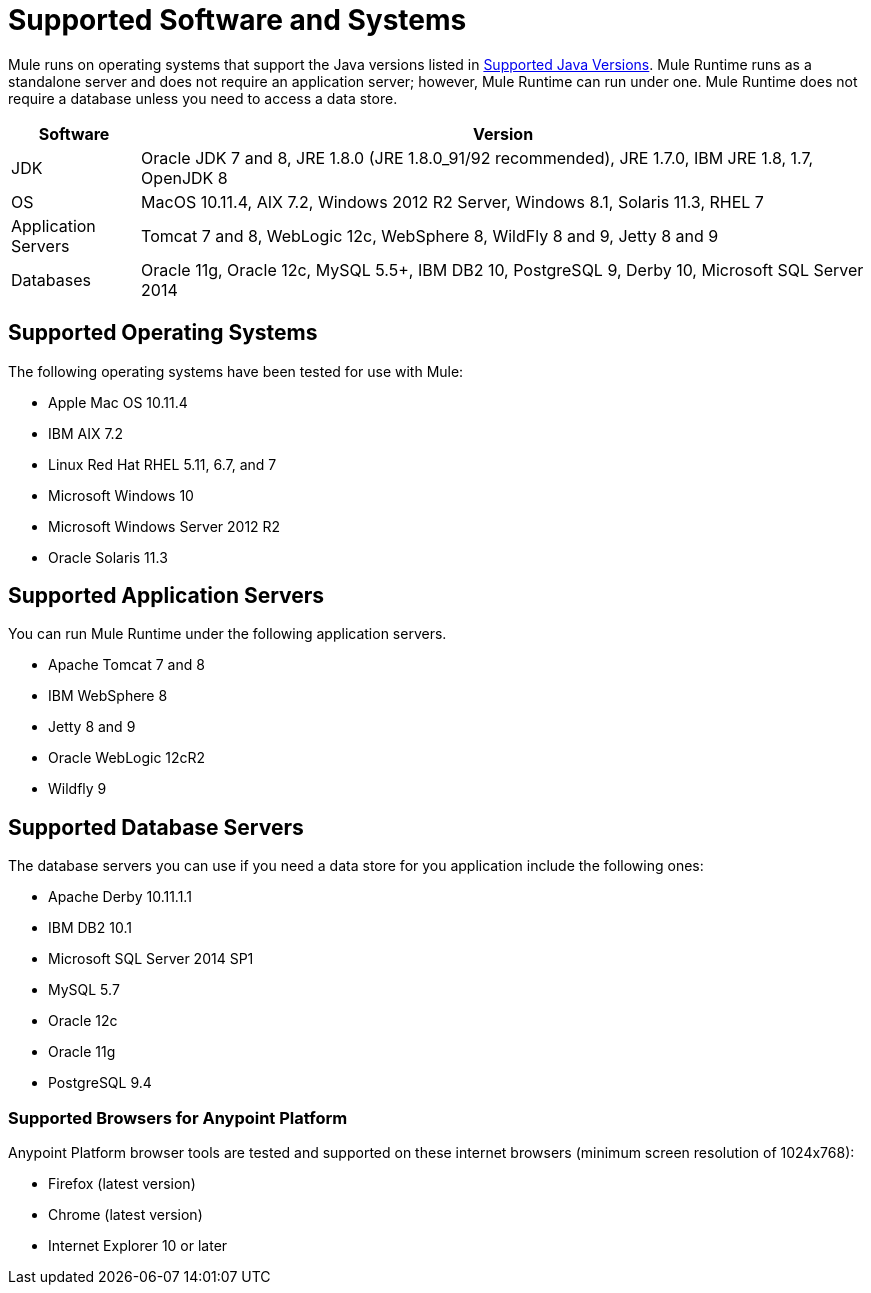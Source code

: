 = Supported Software and Systems
:keywords: mule, requirements

Mule runs on operating systems that support the Java versions listed in link:/mule-user-guide/v/3.8/hardware-and-software-requirements#supported-java-versions[Supported Java Versions]. Mule Runtime runs as a standalone server and does not require an application server; however, Mule Runtime can run under one. Mule Runtime does not require a database unless you need to access a data store.

// updated per DOCS 1749 https://github.com/mulesoft/mulesoft-docs/commit/4bd356c8f2cc5d0952ee99622c0c7f0b360455df

[%header,cols="15a,85a"]
|===
|Software |Version
|JDK |Oracle JDK 7 and 8, JRE 1.8.0 (JRE 1.8.0_91/92 recommended), JRE 1.7.0, IBM JRE 1.8, 1.7, OpenJDK 8
|OS |MacOS 10.11.4, AIX 7.2, Windows 2012 R2 Server, Windows 8.1, Solaris 11.3, RHEL 7
|Application Servers |Tomcat 7 and 8, WebLogic 12c, WebSphere 8, WildFly 8 and 9, Jetty 8 and 9
|Databases |Oracle 11g, Oracle 12c, MySQL 5.5+, IBM DB2 10, PostgreSQL 9, Derby 10, Microsoft SQL Server 2014
|===

== Supported Operating Systems

The following operating systems have been tested for use with Mule:

* Apple Mac OS 10.11.4
* IBM AIX 7.2
* Linux Red Hat RHEL 5.11, 6.7, and 7
* Microsoft Windows 10
* Microsoft Windows Server 2012 R2
* Oracle Solaris 11.3



== Supported Application Servers

You can run Mule Runtime under the following application servers.

* Apache Tomcat 7 and 8
* IBM WebSphere 8
* Jetty 8 and 9
* Oracle WebLogic 12cR2
* Wildfly 9

== Supported Database Servers

The database servers you can use if you need a data store for you application include the following ones:

* Apache Derby 10.11.1.1
* IBM DB2 10.1
* Microsoft SQL Server 2014 SP1
* MySQL 5.7
* Oracle 12c
* Oracle 11g
* PostgreSQL 9.4

=== Supported Browsers for Anypoint Platform

Anypoint Platform browser tools are tested and supported on these internet browsers (minimum screen resolution of 1024x768):

* Firefox (latest version)
* Chrome (latest version)
* Internet Explorer 10 or later
